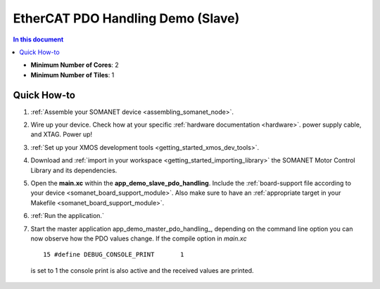 .. _app_demo_slave_pdo_handling:

==================================
EtherCAT PDO Handling Demo (Slave)
==================================

.. contents:: In this document
    :backlinks: none
    :depth: 3


* **Minimum Number of Cores**: 2
* **Minimum Number of Tiles**: 1

.. cssclass:: github

  `See Application on Public Repository <https://github.com/synapticon/sc_sncn_ethercat_drive/tree/master/examples/app_demo_slave_pdo_handling/>`_

Quick How-to
============
1. :ref:`Assemble your SOMANET device <assembling_somanet_node>`.
2. Wire up your device. Check how at your specific :ref:`hardware documentation <hardware>`. power supply cable, and XTAG. Power up!
3. :ref:`Set up your XMOS development tools <getting_started_xmos_dev_tools>`. 
4. Download and :ref:`import in your workspace <getting_started_importing_library>` the SOMANET Motor Control Library and its dependencies.
5. Open the **main.xc** within  the **app_demo_slave_pdo_handling**. Include the :ref:`board-support file according to your device <somanet_board_support_module>`. Also make sure to have an :ref:`appropriate target in your Makefile <somanet_board_support_module>`.
6. :ref:`Run the application.`
7. Start the master application app_demo_master_pdo_handling_, depending on the command line option you can now observe how the PDO values change.  If the compile option in `main.xc` ::

      15 #define DEBUG_CONSOLE_PRINT       1

  is set to 1 the console print is also active and the received values are printed.

.. seealso:: Did everything go well? If you need further support please check out our `forum <http://forum.synapticon.com/>`_.

